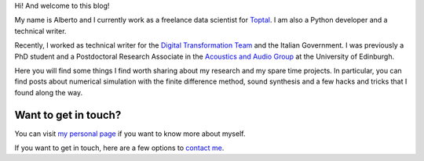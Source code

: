.. title: About
.. slug: about
.. date: 2019-04-20 15:00:00 UTC+02:00
.. tags: 
.. category: 
.. link: 
.. description: 
.. type: text

Hi! And welcome to this blog!

My name is Alberto and I currently work as a freelance data scientist for
`Toptal <https://www.toptal.com/#incorporate-nothing-but-devoted-prolancers>`_. 
I am also a Python developer and a technical writer. 

Recently, I worked as technical writer for the 
`Digital Transformation Team <https://teamdigitale.governo.it/en/>`_ and the Italian
Government. I was previously a PhD student and a Postdoctoral Research
Associate in the `Acoustics and Audio Group <http://www.acoustics.ed.ac.uk>`_
at the University of Edinburgh. 

Here you will find some things I find worth sharing about my research and my
spare time projects. In particular, you can find posts about numerical
simulation with the finite difference method, sound synthesis and a few hacks
and tricks that I found along the way. 

Want to get in touch?
---------------------

You can visit `my personal page <http://www.albertotorin.it>`_ if you want to know more about myself.

If you want to get in touch, here are a few options to `contact me <http://www.albertotorin.it/contact.html>`_.


